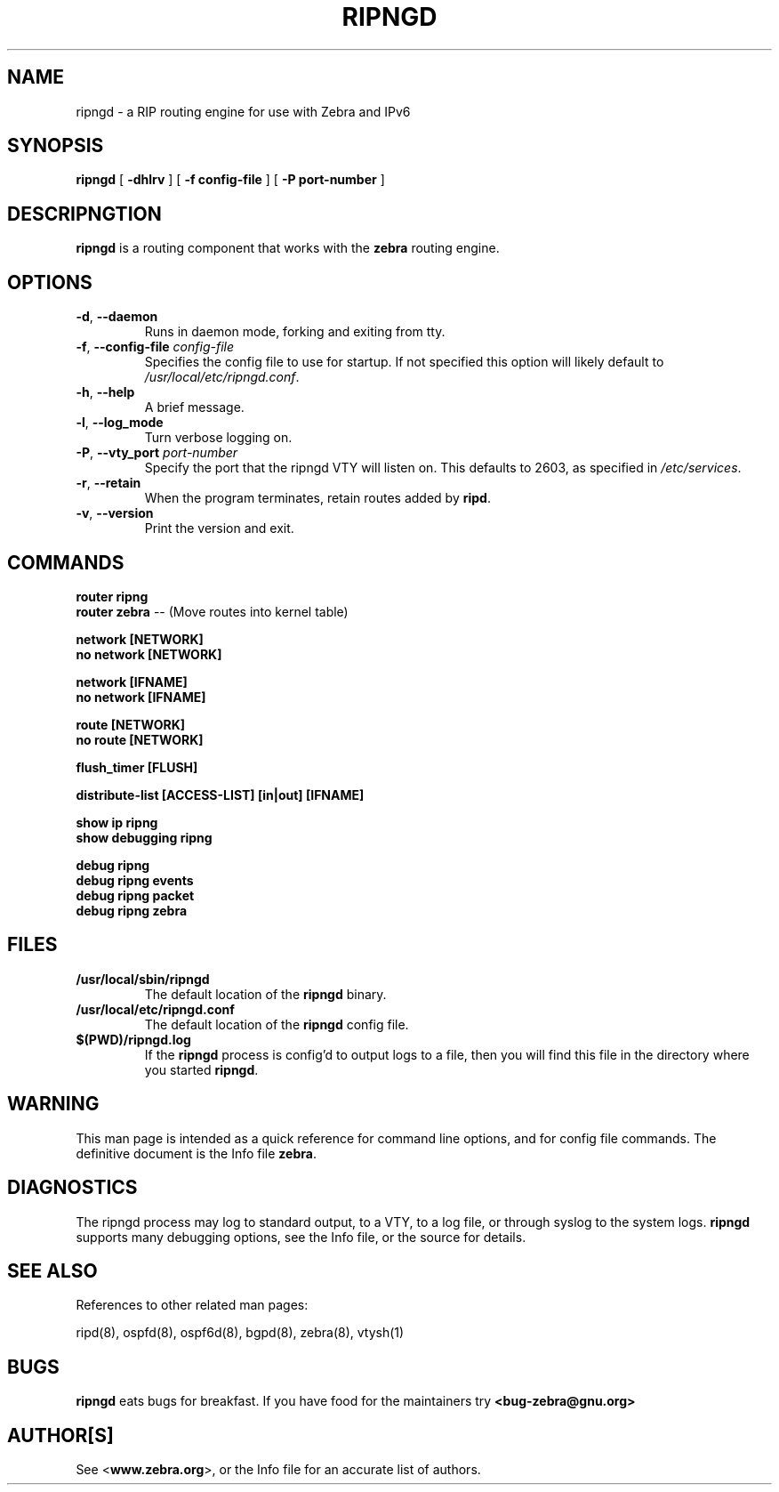 .TH RIPNGD 8 "July 2000" "Zebra Beast - RIPNGD" "Version 0.88"

.SH NAME
ripngd \- a RIP routing engine for use with Zebra and IPv6

.SH SYNOPSIS
.B ripngd
[
.B \-dhlrv
]
[
.B \-f config-file
]
[
.B \-P port-number
]

.SH DESCRIPNGTION
.B ripngd 
is a routing component that works with the 
.B zebra
routing engine.



.SH OPTIONS

.TP
\fB\-d\fR, \fB\-\-daemon\fR
Runs in daemon mode, forking and exiting from tty.

.TP
\fB\-f\fR, \fB\-\-config-file \fR\fIconfig-file\fR 
Specifies the config file to use for startup. If not specified this
option will likely default to \fB\fI/usr/local/etc/ripngd.conf\fR.
 
.TP
\fB\-h\fR, \fB\-\-help\fR
A brief message.

.TP
\fB\-l\fR, \fB\-\-log_mode\fR 
Turn verbose logging on.

.TP
\fB\-P\fR, \fB\-\-vty_port \fR\fIport-number\fR 
Specify the port that the ripngd VTY will listen on. This defaults to
2603, as specified in \fB\fI/etc/services\fR.

.TP
\fB\-r\fR, \fB\-\-retain\fR 
When the program terminates, retain routes added by \fBripd\fR.

.TP
\fB\-v\fR, \fB\-\-version\fR
Print the version and exit.


.SH COMMANDS

\fB router ripng \fR
\fB router zebra \fR -- (Move routes into kernel table)

\fB network [NETWORK] \fR
\fB no network [NETWORK] \fR

\fB network [IFNAME] \fR
\fB no network [IFNAME] \fR

\fB route [NETWORK] \fR
\fB no route [NETWORK] \fR

\fB flush_timer [FLUSH] \fR

\fB distribute-list [ACCESS-LIST] [in|out] [IFNAME] \fR

\fB show ip ripng \fR
\fB show debugging ripng \fR

\fB debug ripng \fR
\fB debug ripng events \fR
\fB debug ripng packet \fR
\fB debug ripng zebra \fR



.SH FILES

.TP
.BI /usr/local/sbin/ripngd
The default location of the 
.B ripngd
binary.

.TP
.BI /usr/local/etc/ripngd.conf
The default location of the 
.B ripngd
config file.

.TP
.BI $(PWD)/ripngd.log 
If the 
.B ripngd
process is config'd to output logs to a file, then you will find this
file in the directory where you started \fBripngd\fR.


.SH WARNING
This man page is intended as a quick reference for command line
options, and for config file commands. The definitive document is the
Info file \fBzebra\fR.


.SH DIAGNOSTICS
The ripngd process may log to standard output, to a VTY, to a log
file, or through syslog to the system logs. \fBripngd\fR supports many
debugging options, see the Info file, or the source for details.


.SH "SEE ALSO"
References to other related man pages:

ripd(8), ospfd(8), ospf6d(8), bgpd(8), zebra(8), vtysh(1)

.SH BUGS
.B ripngd
eats bugs for breakfast. If you have food for the maintainers try 
.BI <bug-zebra@gnu.org>


.SH AUTHOR[S]
See <\fBwww.zebra.org\fR>, or the Info file for an accurate list of authors.

